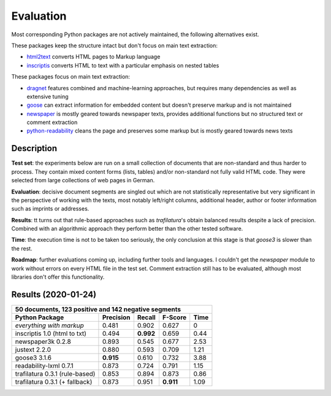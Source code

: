 Evaluation
==========


Most corresponding Python packages are not actively maintained, the following alternatives exist.

These packages keep the structure intact but don't focus on main text extraction:

- `html2text <https://github.com/Alir3z4/html2text>`_ converts HTML pages to Markup language
- `inscriptis <https://github.com/weblyzard/inscriptis>`_ converts HTML to text with a particular emphasis on nested tables

These packages focus on main text extraction:

- `dragnet <https://github.com/dragnet-org/dragnet>`_ features combined and machine-learning approaches, but requires many dependencies as well as extensive tuning
- `goose <https://github.com/goose3/goose3>`_ can extract information for embedded content but doesn't preserve markup and is not maintained
- `newspaper <https://github.com/codelucas/newspaper>`_ is mostly geared towards newspaper texts, provides additional functions but no structured text or comment extraction
- `python-readability <https://github.com/buriy/python-readability>`_ cleans the page and preserves some markup but is mostly geared towards news texts


Description
-----------

**Test set**: the experiments below are run on a small collection of documents that are non-standard and thus harder to process. They contain mixed content forms (lists, tables) and/or non-standard not fully valid HTML code. They were selected from large collections of web pages in German.

**Evaluation**: decisive document segments are singled out which are not statistically representative but very significant in the perspective of working with the texts, most notably left/right columns, additional header, author or footer information such as imprints or addresses.

**Results**: tt turns out that rule-based approaches such as *trafilatura*'s obtain balanced results despite a lack of precision. Combined with an algorithmic approach they perform better than the other tested software.

**Time**: the execution time is not to be taken too seriously, the only conclusion at this stage is that *goose3* is slower than the rest.

**Roadmap**: further evaluations coming up, including further tools and languages. I couldn't get the *newspaper* module to work without errors on every HTML file in the test set. Comment extraction still has to be evaluated, although most libraries don't offer this functionality.



Results (2020-01-24)
--------------------

=============================== =========  ========== ========= ========
50 documents, 123 positive and 142 negative segments
------------------------------------------------------------------------
Python Package                  Precision  Recall     F-Score   Time
=============================== =========  ========== ========= ========
*everything with markup*        0.481      0.902      0.627     0
inscriptis 1.0 (html to txt)    0.494      **0.992**  0.659     0.44
newspaper3k 0.2.8               0.893      0.545      0.677     2.53
justext 2.2.0                   0.880      0.593      0.709     1.21
goose3 3.1.6                    **0.915**  0.610      0.732     3.88
readability-lxml 0.7.1          0.873      0.724      0.791     1.15
trafilatura 0.3.1 (rule-based)  0.853      0.894      0.873     0.86
trafilatura 0.3.1 (+ fallback)  0.873      0.951      **0.911** 1.09
=============================== =========  ========== ========= ========
